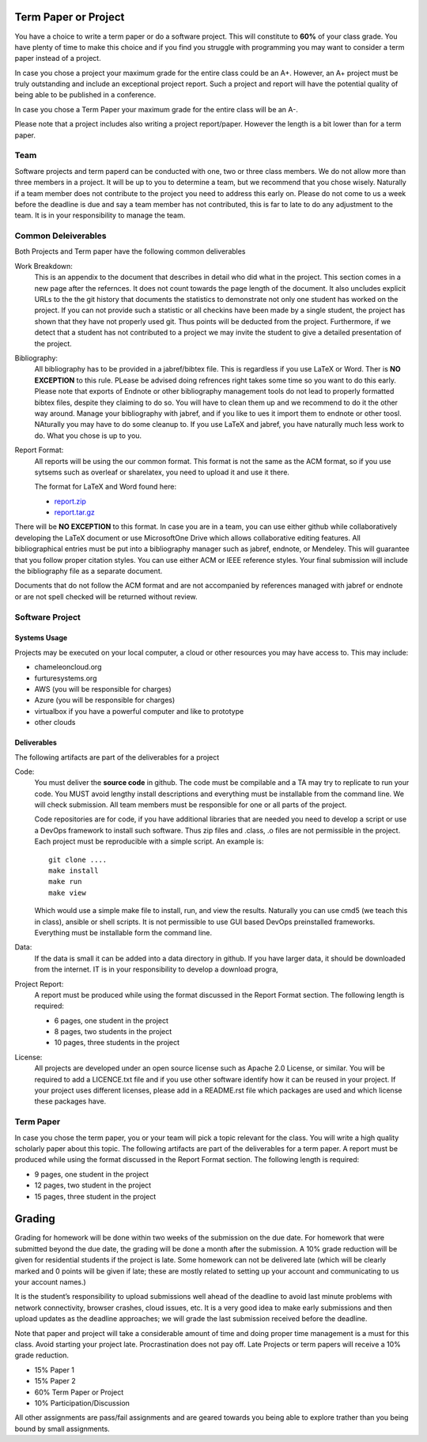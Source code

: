 Term Paper or Project
----------------------------------------------------------------------

You have a choice to write a term paper or do a software project. This
will constitute to **60%** of your class grade. You have plenty of
time to make this choice and if you find you struggle with programming
you may want to consider a term paper instead of a project.

In case you chose a project your maximum grade for the entire class
could be an A+. However, an A+ project must be truly outstanding and
include an exceptional project report. Such a project and report will
have the potential quality of being able to be published in a
conference.

In case you chose a Term Paper your maximum grade for the entire class
will be an A-.

Please note that a project includes also writing a project
report/paper. However the length is a bit lower than for a term paper.

Team
^^^^

Software projects and term paperd can be conducted with one, two or
three class members.  We do not allow more than three members in a
project. It will be up to you to determine a team, but we recommend
that you chose wisely. Naturally if a team member does not contribute
to the project you need to address this early on. Please do not come
to us a week before the deadline is due and say a team member has not
contributed, this is far to late to do any adjustment to the team. It
is in your responsibility to manage the team.

Common Deleiverables
^^^^^^^^^^^^^^^^^^^^

Both Projects and Term paper have the following common deliverables

Work Breakdown:
    This is an appendix to the document that describes in detail who did what in
    the project. This section comes in a new page after the refernces. It does not
    count towards the page length of the document. It also uncludes explicit URLs to
    the the git history that documents the statistics to demonstrate not only one
    student has worked on the project. If you can not provide such a statistic or all
    checkins have been made by a single student, the project has shown that they have
    not properly used git. Thus points will be deducted from the project.
    Furthermore, if we detect that a student has not contributed to a project we may
    invite the student to give a detailed presentation of the project.

Bibliography:
    All bibliography has to be provided in a jabref/bibtex file. This
    is regardless if you use LaTeX or Word. Ther is **NO EXCEPTION**
    to this rule. PLease be advised doing refrences right takes some
    time so you want to do this early.  Please note that exports of
    Endnote or other bibliography management tools do not lead to
    properly formatted bibtex files, despite they claiming to do
    so. You will have to clean them up and we recommend to do it the
    other way around. Manage your bibliography with jabref, and if you
    like to ues it import them to endnote or other toosl. NAturally
    you may have to do some cleanup to. If you use LaTeX and jabref,
    you have naturally much less work to do. What you chose is up to
    you.

Report Format:
       All reports will be using the our common format. This format is
       not the same as the ACM format, so if you use sytsems such as
       overleaf or sharelatex, you need to upload it and use it
       there.

       The format for LaTeX and Word found here:

       * `report.zip <https://github.com/cloudmesh/classes/raw/master/docs/source/format/report.zip>`_

       * `report.tar.gz <https://github.com/cloudmesh/classes/raw/master/docs/source/format/report.tar.gz>`_
                 
There will be **NO EXCEPTION** to this format. In case you are in a
team, you can use either github while collaboratively developing the
LaTeX document or use MicrosoftOne Drive which allows collaborative
editing features. All bibliographical entries must be put into a
bibliography manager such as jabref, endnote, or Mendeley. This will
guarantee that you follow proper citation styles. You can use either
ACM or IEEE reference styles. Your final submission will include the
bibliography file as a separate document.

Documents that do not follow the ACM format and are not accompanied by
references managed with jabref or endnote or are not spell checked
will be returned without review.


Software Project
^^^^^^^^^^^^^^^^

Systems Usage
"""""""""""""

Projects may be executed on your local computer, a cloud or other
resources you may have access to. This may include:

* chameleoncloud.org
* furturesystems.org
* AWS (you will be responsible for charges)
* Azure (you will be responsible for charges)
* virtualbox if you have a powerful computer and like to prototype
* other clouds

Deliverables
""""""""""""

The following artifacts are part of the deliverables for a project

Code:
    You must deliver the **source code** in github. The code must be
    compilable and a TA may try to replicate to run your code. You
    MUST avoid lengthy install descriptions and everything must be
    installable from the command line. We will check submission. All
    team members must be responsible for one or all parts of the project.

    Code repositories are for code, if you have additional libraries
    that are needed you need to develop a script or use a DevOps
    framework to install such software. Thus zip files and .class, .o
    files are not permissible in the project. Each project must be
    reproducible with a simple script. An example is::

        git clone ....
        make install
        make run
        make view

    Which would use a simple make file to install, run, and view the
    results. Naturally you can use cmd5 (we teach this in class),
    ansible or shell scripts. It is not permissible to use GUI based
    DevOps preinstalled frameworks. Everything must be installable
    form the command line.

Data:
    If the data is small it can be added into a data directory in github. If you have
    larger data, it should be downloaded from the internet. IT is in your
    responsibility to develop a download progra,

Project Report:
    A report must be produced while using the format discussed in the
    Report Format section. The following length is required:

    * 6 pages, one student in the project
    * 8 pages, two students in the project
    * 10 pages, three students in the project
    
License:
    All projects are developed under an open source license such as
    Apache 2.0 License, or similar. You will be required to add a
    LICENCE.txt file and if you use other software identify how it can be
    reused in your project. If your project uses different licenses,
    please add in a README.rst file which packages are used and which
    license these packages have.

Term Paper
^^^^^^^^^^

In case you chose the term paper, you or your team will pick a topic
relevant for the class. You will write a high quality scholarly paper
about this topic. The following artifacts are part of the deliverables
for a term paper. A report must be produced while using the format
discussed in the Report Format section. The following length is
required:

* 9 pages, one student in the project
* 12 pages, two student in the project
* 15 pages, three student in the project



Grading
----------------------------------------------------------------------

Grading for homework will be done within two weeks of the submission
on the due date. For homework that were submitted beyond the due date,
the grading will be done a month after the submission. A 10% grade
reduction will be given for residential students if the project is
late. Some homework can not be delivered late (which will be clearly
marked and 0 points will be given if late; these are mostly related to
setting up your account and communicating to us your account names.)

It is the student’s responsibility to upload submissions well ahead of
the deadline to avoid last minute problems with network connectivity,
browser crashes, cloud issues, etc. It is a very good idea to make
early submissions and then upload updates as the deadline approaches;
we will grade the last submission received before the deadline.

Note that paper and project will take a considerable amount of time
and doing proper time management is a must for this class. Avoid
starting your project late. Procrastination does not pay off. Late
Projects or term papers will receive a 10% grade reduction.

* 15% Paper 1
* 15% Paper 2
* 60% Term Paper or Project
* 10% Participation/Discussion

All other assignments are pass/fail assignments and are geared towards
you being able to explore trather than you being bound by small
assignments.



